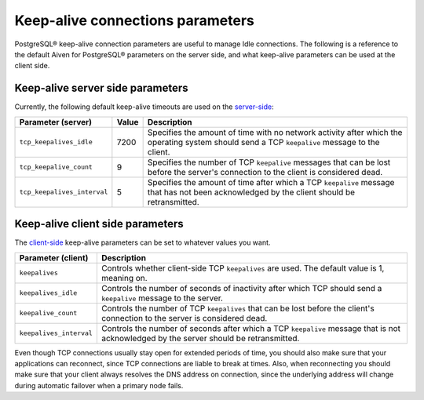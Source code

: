 Keep-alive connections parameters
=================================

PostgreSQL® keep-alive connection parameters are useful to manage Idle connections. The following is a reference to the default Aiven for PostgreSQL® parameters on the server side, and what keep-alive parameters can be used at the client side.

Keep-alive server side parameters
---------------------------------

Currently, the following default keep-alive timeouts are used on the `server-side <https://www.postgresql.org/docs/current/runtime-config-connection.html#RUNTIME-CONFIG-CONNECTION-SETTINGS>`_:

+---------------------------+-------+-----------------------------------------------------------------------+
| Parameter (server)        | Value | Description                                                           | 
+===========================+=======+=======================================================================+ 
|``tcp_keepalives_idle``    |7200   |Specifies the amount of time with no network activity after which the  |
|                           |       |operating system should send a TCP ``keepalive`` message to the client.|
+---------------------------+-------+-----------------------------------------------------------------------+
|``tcp_keepalive_count``    |9      |Specifies the number of TCP ``keepalive`` messages that can be lost    |
|                           |       |before the server's connection to the client is considered dead.       |
+---------------------------+-------+-----------------------------------------------------------------------+
|``tcp_keepalives_interval``|5      |Specifies the amount of time after which a TCP ``keepalive`` message   |
|                           |       |that has not been acknowledged by the client should be retransmitted.  |
+---------------------------+-------+-----------------------------------------------------------------------+

Keep-alive client side parameters
---------------------------------

The `client-side <https://www.postgresql.org/docs/current/libpq-connect.html#LIBPQ-KEEPALIVES>`_ keep-alive parameters can be set to whatever values you want. 

+-----------------------+----------------------------------------------------------------------+
| Parameter (client)    | Description                                                          | 
+=======================+======================================================================+
|``keepalives``         |Controls whether client-side TCP ``keepalives`` are used.             |
|                       |The default value is 1, meaning on.                                   |
+-----------------------+----------------------------------------------------------------------+ 
|``keepalives_idle``    |Controls the number of seconds of inactivity after which TCP should   |
|                       |send a ``keepalive`` message to the server.                           |
+-----------------------+----------------------------------------------------------------------+
|``keepalive_count``    |Controls the number of TCP ``keepalives`` that can be lost before the |
|                       |client's connection to the server is considered dead.                 |
+-----------------------+----------------------------------------------------------------------+
|``keepalives_interval``|Controls the number of seconds after which a TCP ``keepalive`` message|
|                       |that is not acknowledged by the server should be retransmitted.       |
+-----------------------+----------------------------------------------------------------------+


Even though TCP connections usually stay open for extended periods of time, you should also make sure that your applications can reconnect,
since TCP connections are liable to break at times. Also, when reconnecting you should make sure that your client always resolves the DNS address on connection, since the
underlying address will change during automatic failover when a primary node fails.
